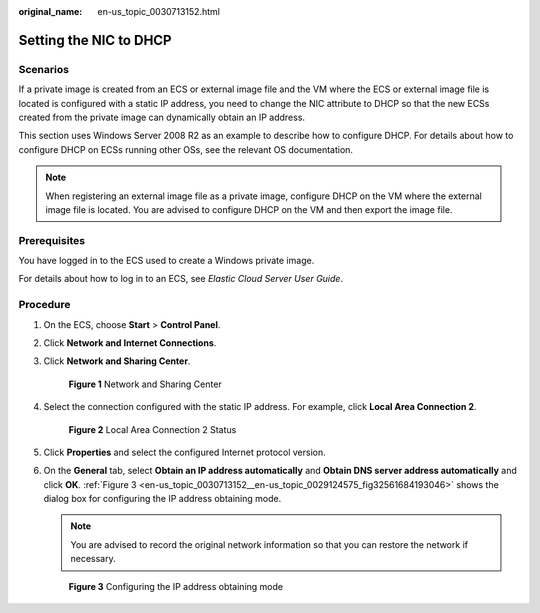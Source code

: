 :original_name: en-us_topic_0030713152.html

.. _en-us_topic_0030713152:

Setting the NIC to DHCP
=======================

Scenarios
---------

If a private image is created from an ECS or external image file and the VM where the ECS or external image file is located is configured with a static IP address, you need to change the NIC attribute to DHCP so that the new ECSs created from the private image can dynamically obtain an IP address.

This section uses Windows Server 2008 R2 as an example to describe how to configure DHCP. For details about how to configure DHCP on ECSs running other OSs, see the relevant OS documentation.

.. note::

   When registering an external image file as a private image, configure DHCP on the VM where the external image file is located. You are advised to configure DHCP on the VM and then export the image file.

Prerequisites
-------------

You have logged in to the ECS used to create a Windows private image.

For details about how to log in to an ECS, see *Elastic Cloud Server User Guide*.

Procedure
---------

#. On the ECS, choose **Start** > **Control Panel**.

#. Click **Network and Internet Connections**.

#. Click **Network and Sharing Center**.


   .. figure:: /_static/images/en-us_image_0208136139.png
      :alt: **Figure 1** Network and Sharing Center

      **Figure 1** Network and Sharing Center

#. Select the connection configured with the static IP address. For example, click **Local Area Connection 2**.


   .. figure:: /_static/images/en-us_image_0208136140.png
      :alt: **Figure 2** Local Area Connection 2 Status

      **Figure 2** Local Area Connection 2 Status

#. Click **Properties** and select the configured Internet protocol version.

#. On the **General** tab, select **Obtain an IP address automatically** and **Obtain DNS server address automatically** and click **OK**. :ref:`Figure 3 <en-us_topic_0030713152__en-us_topic_0029124575_fig32561684193046>` shows the dialog box for configuring the IP address obtaining mode.

   .. note::

      You are advised to record the original network information so that you can restore the network if necessary.

   .. _en-us_topic_0030713152__en-us_topic_0029124575_fig32561684193046:

   .. figure:: /_static/images/en-us_image_0208136141.png
      :alt: **Figure 3** Configuring the IP address obtaining mode

      **Figure 3** Configuring the IP address obtaining mode
